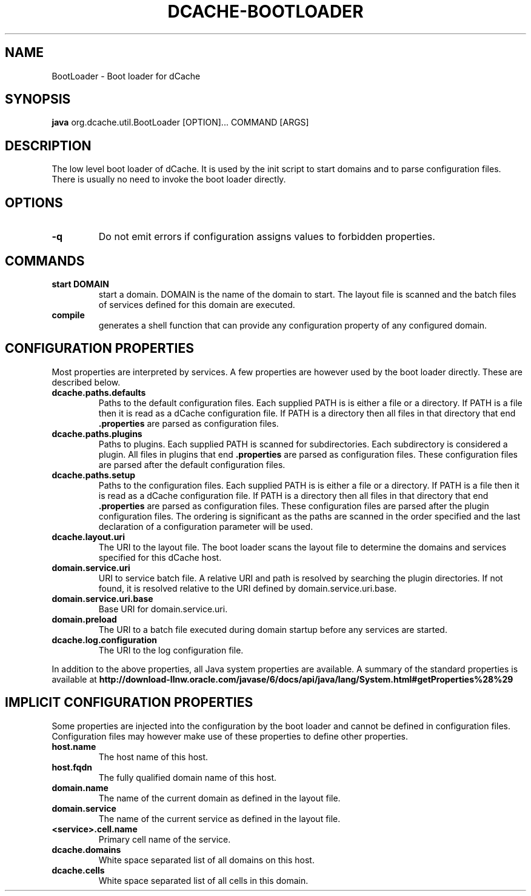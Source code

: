 .TH DCACHE-BOOTLOADER 8 "August 2010" "" ""

.SH NAME
BootLoader \- Boot loader for dCache

.SH SYNOPSIS

\fBjava\fR org.dcache.util.BootLoader [OPTION]... COMMAND [ARGS]

.SH DESCRIPTION

The low level boot loader of dCache. It is used by the init script to
start domains and to parse configuration files. There is usually no
need to invoke the boot loader directly.

.SH OPTIONS

.TP
\fB-q\fR
Do not emit errors if configuration assigns values to forbidden
properties.

.SH COMMANDS

.TP
.B start DOMAIN
start a domain. DOMAIN is the name of the domain to start. The layout
file is scanned and the batch files of services defined for this
domain are executed.

.TP
.B compile
generates a shell function that can provide any configuration property
of any configured domain.

.SH CONFIGURATION PROPERTIES

Most properties are interpreted by services. A few properties are
however used by the boot loader directly. These are described below.

.TP
.B dcache.paths.defaults
Paths to the default configuration files.  Each supplied PATH is is
either a file or a directory.  If PATH is a file then it is read as a
dCache configuration file.  If PATH is a directory then all files in
that directory that end \fB.properties\fR are parsed as configuration
files.

.TP
.B dcache.paths.plugins
Paths to plugins. Each supplied PATH is scanned for
subdirectories. Each subdirectory is considered a plugin. All files in
plugins that end \fB.properties\fR are parsed as configuration
files. These configuration files are parsed after the default
configuration files.

.TP
.B dcache.paths.setup
Paths to the configuration files.  Each supplied PATH is is either a
file or a directory.  If PATH is a file then it is read as a dCache
configuration file.  If PATH is a directory then all files in that
directory that end \fB.properties\fR are parsed as configuration
files. These configuration files are parsed after the plugin
configuration files. The ordering is significant as the paths are
scanned in the order specified and the last declaration of a
configuration parameter will be used.

.TP
.B dcache.layout.uri
The URI to the layout file. The boot loader scans the layout file to
determine the domains and services specified for this dCache host.

.TP
.B domain.service.uri
URI to service batch file. A relative URI and path is resolved by
searching the plugin directories. If not found, it is resolved
relative to the URI defined by domain.service.uri.base.

.TP
.B domain.service.uri.base
Base URI for domain.service.uri.

.TP
.B domain.preload
The URI to a batch file executed during domain startup before any
services are started.

.TP
.B dcache.log.configuration
The URI to the log configuration file.

.P
In addition to the above properties, all Java system properties are
available. A summary of the standard properties is available at
\fBhttp://download-llnw.oracle.com/javase/6/docs/api/java/lang/System.html#getProperties%28%29\fR


.SH IMPLICIT CONFIGURATION PROPERTIES

Some properties are injected into the configuration by the boot loader
and cannot be defined in configuration files. Configuration files may
however make use of these properties to define other properties.

.TP
.B host.name
The host name of this host.

.TP
.B host.fqdn
The fully qualified domain name of this host.

.TP
.B domain.name
The name of the current domain as defined in the layout file.

.TP
.B domain.service
The name of the current service as defined in the layout file.

.TP
.B <service>.cell.name
Primary cell name of the service.

.TP
.B dcache.domains
White space separated list of all domains on this host.

.TP
.B dcache.cells
White space separated list of all cells in this domain.


